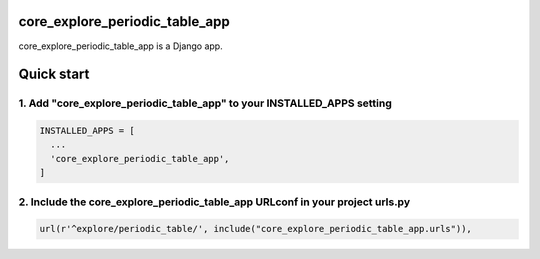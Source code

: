 core_explore_periodic_table_app
===============================

core_explore_periodic_table_app is a Django app.

Quick start
===========

1. Add "core_explore_periodic_table_app" to your INSTALLED_APPS setting
-----------------------------------------------------------------------

.. code:: python

    INSTALLED_APPS = [
      ...
      'core_explore_periodic_table_app',
    ]

2. Include the core_explore_periodic_table_app URLconf in your project urls.py
------------------------------------------------------------------------------

.. code:: python

      url(r'^explore/periodic_table/', include("core_explore_periodic_table_app.urls")),
